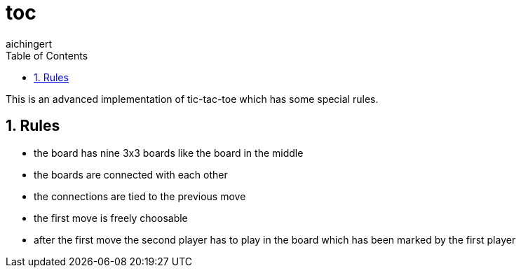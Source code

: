 = toc
:toc: left
:sectnums:
:toclevels: 3
:table-caption:
:linkattrs:
:experimental:
aichingert

This is an advanced implementation of tic-tac-toe which has some special rules.

== Rules

* the board has nine 3x3 boards like the board in the middle
* the boards are connected with each other
* the connections are tied to the previous move
* the first move is freely choosable
* after the first move the second player has to play in the board which has been marked by the first player


